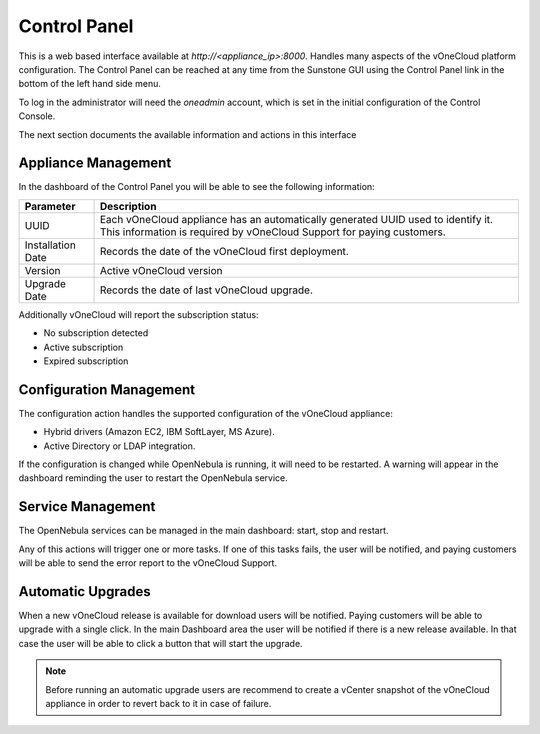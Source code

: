 .. _control_panel:

================================================================================
Control Panel
================================================================================

This is a web based interface available at `http://<appliance_ip>:8000`. Handles many aspects of the vOneCloud platform configuration. The Control Panel can be reached at any time from the Sunstone GUI using the Control Panel link in the bottom of the left hand side menu.

.. image:: /images/control_panel_link.png
    :align: center

To log in the administrator will need the `oneadmin` account, which is set in the initial configuration of the Control Console.

The next section documents the available information and actions in this interface

Appliance Management
^^^^^^^^^^^^^^^^^^^^^^^^^^^^^^^^^^^^^^^^^^^^^^^^^^^^^^^^^^^^^^^^^^^^^^^^^^^^^^^^

In the dashboard of the Control Panel you will be able to see the following information:

+-------------------+-----------------------------------------------------------------------------------------------------------------------------------------------------------+
|     Parameter     |                                                                        Description                                                                        |
+===================+===========================================================================================================================================================+
| UUID              | Each vOneCloud appliance has an automatically generated UUID used to identify it. This information is required by vOneCloud Support for paying customers. |
+-------------------+-----------------------------------------------------------------------------------------------------------------------------------------------------------+
| Installation Date | Records the date of the vOneCloud first deployment.                                                                                                       |
+-------------------+-----------------------------------------------------------------------------------------------------------------------------------------------------------+
| Version           | Active vOneCloud version                                                                                                                                  |
+-------------------+-----------------------------------------------------------------------------------------------------------------------------------------------------------+
| Upgrade Date      | Records the date of last vOneCloud upgrade.                                                                                                               |
+-------------------+-----------------------------------------------------------------------------------------------------------------------------------------------------------+

.. image:: /images/control_panel_dashboard.png
    :align: center

Additionally vOneCloud will report the subscription status:

* No subscription detected
* Active subscription
* Expired subscription

Configuration Management
^^^^^^^^^^^^^^^^^^^^^^^^^^^^^^^^^^^^^^^^^^^^^^^^^^^^^^^^^^^^^^^^^^^^^^^^^^^^^^^^

The configuration action handles the supported configuration of the vOneCloud appliance:

* Hybrid drivers (Amazon EC2, IBM SoftLayer, MS Azure).
* Active Directory or LDAP integration.

If the configuration is changed while OpenNebula is running, it will need to be restarted. A warning will appear in the dashboard reminding the user to restart the OpenNebula service.

Service Management
^^^^^^^^^^^^^^^^^^^^^^^^^^^^^^^^^^^^^^^^^^^^^^^^^^^^^^^^^^^^^^^^^^^^^^^^^^^^^^^^

The OpenNebula services can be managed in the main dashboard: start, stop and restart.

Any of this actions will trigger one or more tasks. If one of this tasks fails, the user will be notified, and paying customers will be able to send the error report to the vOneCloud Support.

.. _control_panel_automatic_upgrades:

Automatic Upgrades
^^^^^^^^^^^^^^^^^^^^^^^^^^^^^^^^^^^^^^^^^^^^^^^^^^^^^^^^^^^^^^^^^^^^^^^^^^^^^^^^

When a new vOneCloud release is available for download users will be notified. Paying customers will be able to upgrade with a single click. In the main Dashboard area the user will be notified if there is a new release available. In that case the user will be able to click a button that will start the upgrade.

.. note::
    Before running an automatic upgrade users are recommend to create a vCenter snapshot of the vOneCloud appliance in order to revert back to it in case of failure.


